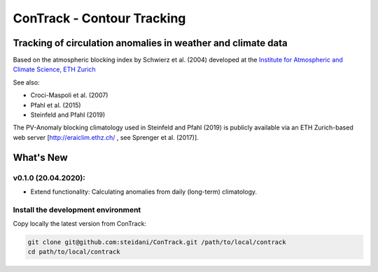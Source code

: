 
###########################
ConTrack - Contour Tracking
###########################
=============================================================
Tracking of circulation anomalies in weather and climate data
=============================================================

Based on the atmospheric blocking index by Schwierz et al. (2004) developed at the `Institute for Atmospheric and Climate Science, ETH Zurich <https://iac.ethz.ch/group/atmospheric-dynamics.html>`_

See also:  

- Croci-Maspoli et al. (2007)
- Pfahl et al. (2015)
- Steinfeld and Pfahl (2019)

The PV-Anomaly blocking climatology used in Steinfeld and Pfahl (2019) is publicly available via an ETH Zurich-based web server [http://eraiclim.ethz.ch/ , see Sprenger et al. (2017)].  

==========
What's New
==========

v0.1.0 (20.04.2020): 
--------------------

- Extend functionality: Calculating anomalies from daily (long-term) climatology.

Install the development environment
-----------------------------------

Copy locally the latest version from ConTrack:

.. code-block:: bash

    git clone git@github.com:steidani/ConTrack.git /path/to/local/contrack
    cd path/to/local/contrack

